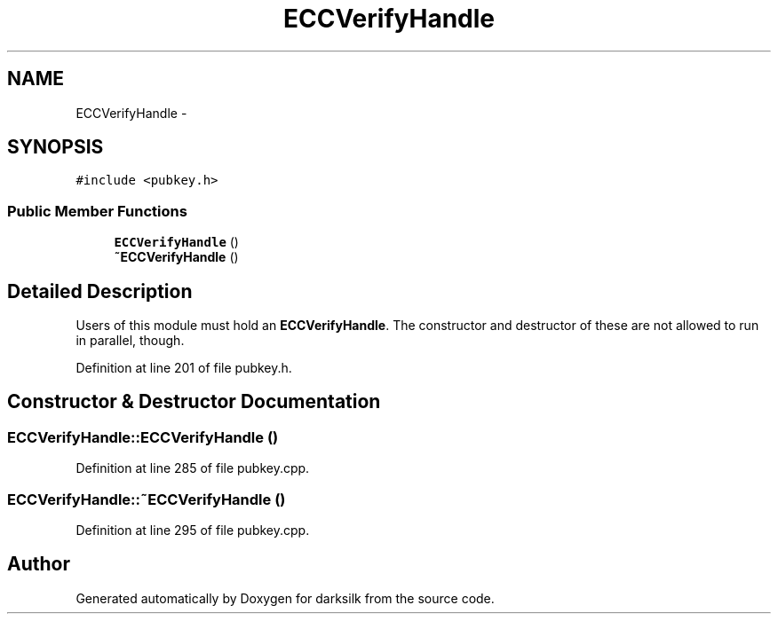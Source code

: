 .TH "ECCVerifyHandle" 3 "Wed Feb 10 2016" "Version 1.0.0.0" "darksilk" \" -*- nroff -*-
.ad l
.nh
.SH NAME
ECCVerifyHandle \- 
.SH SYNOPSIS
.br
.PP
.PP
\fC#include <pubkey\&.h>\fP
.SS "Public Member Functions"

.in +1c
.ti -1c
.RI "\fBECCVerifyHandle\fP ()"
.br
.ti -1c
.RI "\fB~ECCVerifyHandle\fP ()"
.br
.in -1c
.SH "Detailed Description"
.PP 
Users of this module must hold an \fBECCVerifyHandle\fP\&. The constructor and destructor of these are not allowed to run in parallel, though\&. 
.PP
Definition at line 201 of file pubkey\&.h\&.
.SH "Constructor & Destructor Documentation"
.PP 
.SS "ECCVerifyHandle::ECCVerifyHandle ()"

.PP
Definition at line 285 of file pubkey\&.cpp\&.
.SS "ECCVerifyHandle::~ECCVerifyHandle ()"

.PP
Definition at line 295 of file pubkey\&.cpp\&.

.SH "Author"
.PP 
Generated automatically by Doxygen for darksilk from the source code\&.
